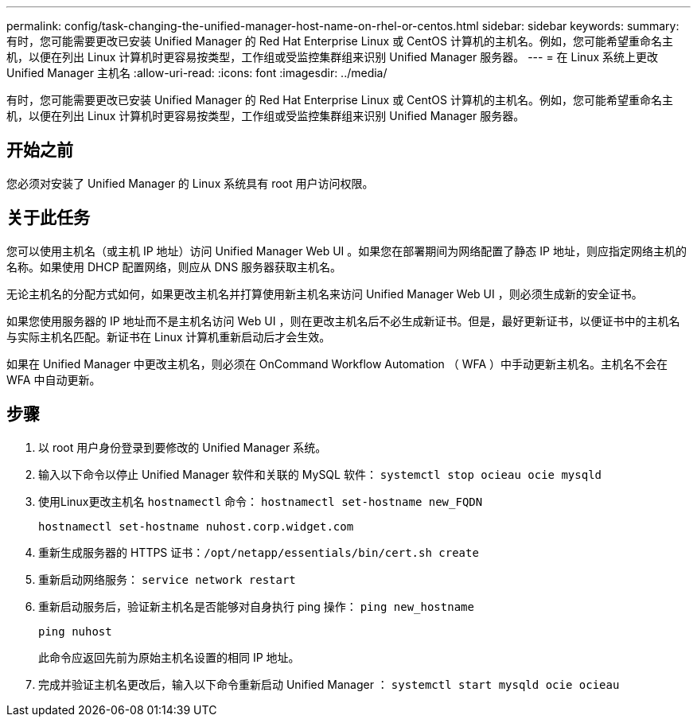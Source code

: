 ---
permalink: config/task-changing-the-unified-manager-host-name-on-rhel-or-centos.html 
sidebar: sidebar 
keywords:  
summary: 有时，您可能需要更改已安装 Unified Manager 的 Red Hat Enterprise Linux 或 CentOS 计算机的主机名。例如，您可能希望重命名主机，以便在列出 Linux 计算机时更容易按类型，工作组或受监控集群组来识别 Unified Manager 服务器。 
---
= 在 Linux 系统上更改 Unified Manager 主机名
:allow-uri-read: 
:icons: font
:imagesdir: ../media/


[role="lead"]
有时，您可能需要更改已安装 Unified Manager 的 Red Hat Enterprise Linux 或 CentOS 计算机的主机名。例如，您可能希望重命名主机，以便在列出 Linux 计算机时更容易按类型，工作组或受监控集群组来识别 Unified Manager 服务器。



== 开始之前

您必须对安装了 Unified Manager 的 Linux 系统具有 root 用户访问权限。



== 关于此任务

您可以使用主机名（或主机 IP 地址）访问 Unified Manager Web UI 。如果您在部署期间为网络配置了静态 IP 地址，则应指定网络主机的名称。如果使用 DHCP 配置网络，则应从 DNS 服务器获取主机名。

无论主机名的分配方式如何，如果更改主机名并打算使用新主机名来访问 Unified Manager Web UI ，则必须生成新的安全证书。

如果您使用服务器的 IP 地址而不是主机名访问 Web UI ，则在更改主机名后不必生成新证书。但是，最好更新证书，以便证书中的主机名与实际主机名匹配。新证书在 Linux 计算机重新启动后才会生效。

如果在 Unified Manager 中更改主机名，则必须在 OnCommand Workflow Automation （ WFA ）中手动更新主机名。主机名不会在 WFA 中自动更新。



== 步骤

. 以 root 用户身份登录到要修改的 Unified Manager 系统。
. 输入以下命令以停止 Unified Manager 软件和关联的 MySQL 软件： `systemctl stop ocieau ocie mysqld`
. 使用Linux更改主机名 `hostnamectl` 命令： `hostnamectl set-hostname new_FQDN`
+
`hostnamectl set-hostname nuhost.corp.widget.com`

. 重新生成服务器的 HTTPS 证书：``/opt/netapp/essentials/bin/cert.sh create``
. 重新启动网络服务： `service network restart`
. 重新启动服务后，验证新主机名是否能够对自身执行 ping 操作： `ping new_hostname`
+
`ping nuhost`

+
此命令应返回先前为原始主机名设置的相同 IP 地址。

. 完成并验证主机名更改后，输入以下命令重新启动 Unified Manager ： `systemctl start mysqld ocie ocieau`

